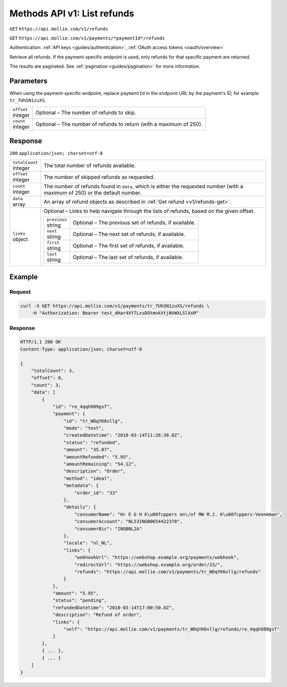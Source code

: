 .. _v1/refunds-list:

Methods API v1: List refunds
============================
``GET`` ``https://api.mollie.com/v1/refunds``

``GET`` ``https://api.mollie.com/v1/payments/*paymentId*/refunds``

Authentication: :ref:`API keys <guides/authentication>`, :ref:`OAuth access tokens <oauth/overview>`

Retrieve all refunds. If the payment-specific endpoint is used, only refunds for that specific payment are returned.

The results are paginated. See :ref:`pagination <guides/pagination>` for more information.

Parameters
----------
When using the payment-specific endpoint, replace ``paymentId`` in the endpoint URL by the payment's ID, for example
``tr_7UhSN1zuXS``.

.. list-table::
   :widths: auto

   * - | ``offset``
       | integer
     - Optional – The number of refunds to skip.

   * - | ``count``
       | integer
     - Optional – The number of refunds to return (with a maximum of 250).

Response
--------
``200`` ``application/json; charset=utf-8``

.. list-table::
   :widths: auto

   * - | ``totalCount``
       | integer
     - The total number of refunds available.

   * - | ``offset``
       | integer
     - The number of skipped refunds as requested.

   * - | ``count``
       | integer
     - The number of refunds found in ``data``, which is either the requested number (with a maximum of 250) or the
       default number.

   * - | ``data``
       | array
     - An array of refund objects as described in :ref:`Get refund <v1/refunds-get>`.

   * - | ``links``
       | object
     - Optional – Links to help navigate through the lists of refunds, based on the given offset.

       .. list-table::
          :widths: auto

          * - | ``previous``
              | string
            - Optional – The previous set of refunds, if available.

          * - | ``next``
              | string
            - Optional – The next set of refunds, if available.

          * - | ``first``
              | string
            - Optional – The first set of refunds, if available.

          * - | ``last``
              | string
            - Optional – The last set of refunds, if available.

Example
-------

Request
^^^^^^^
.. code-block:: bash

   curl -X GET https://api.mollie.com/v1/payments/tr_7UhSN1zuXS/refunds \
       -H "Authorization: Bearer test_dHar4XY7LxsDOtmnkVtjNVWXLSlXsM"

Response
^^^^^^^^
.. code-block:: http

   HTTP/1.1 200 OK
   Content-Type: application/json; charset=utf-8

   {
       "totalCount": 3,
       "offset": 0,
       "count": 3,
       "data": [
           {
               "id": "re_4qqhO89gsT",
               "payment": {
                   "id": "tr_WDqYK6vllg",
                   "mode": "test",
                   "createdDatetime": "2018-03-14T11:26:38.0Z",
                   "status": "refunded",
                   "amount": "35.07",
                   "amountRefunded": "5.95",
                   "amountRemaining": "54.12",
                   "description": "Order",
                   "method": "ideal",
                   "metadata": {
                       "order_id": "33"
                   },
                   "details": {
                       "consumerName": "Hr E G H K\u00fcppers en\/of MW M.J. K\u00fcppers-Veeneman",
                       "consumerAccount": "NL53INGB0654422370",
                       "consumerBic": "INGBNL2A"
                   },
                   "locale": "nl_NL",
                   "links": {
                       "webhookUrl": "https://webshop.example.org/payments/webhook",
                       "redirectUrl": "https://webshop.example.org/order/33/",
                       "refunds": "https://api.mollie.com/v1/payments/tr_WDqYK6vllg/refunds"
                   }
               },
               "amount": "5.95",
               "status": "pending",
               "refundedDatetime": "2018-03-14T17:00:50.0Z",
               "description": "Refund of order",
               "links": {
                   "self": "https://api.mollie.com/v1/payments/tr_WDqYK6vllg/refunds/re_4qqhO89gsT"
               }
           },
           { ... },
           { ... }
       ]
   }

